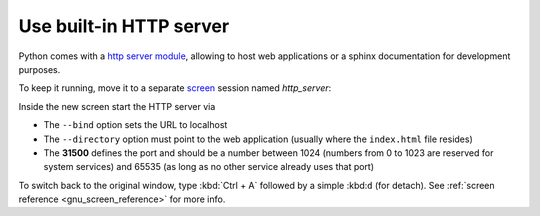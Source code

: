 Use built-in HTTP server
------------------------
Python comes with a `http server module`_, allowing to host web applications or
a sphinx documentation for development purposes.

To keep it running, move it to a separate `screen`_ session named *http_server*:

.. prompt:: bash

    screen -S http_server

Inside the new screen start the HTTP server via

.. prompt:: bash

    python -m http.server --bind 127.0.0.1 --directory ~/my_sphinx_doc/build 31500

* The ``--bind`` option sets the URL to localhost
* The ``--directory`` option must point to the web application (usually
  where the ``index.html`` file resides)
* The **31500** defines the port and should be a number between 1024 (numbers
  from 0 to 1023 are reserved for system services) and 65535
  (as long as no other service already uses that port)

To switch back to the original window, type :kbd:`Ctrl + A` followed by a
simple :kbd:``d`` (for detach). See :ref:`screen reference <gnu_screen_reference>`
for more info.

.. _http server module: https://docs.python.org/3/library/http.server.html
.. _screen: https://www.gnu.org/software/screen/